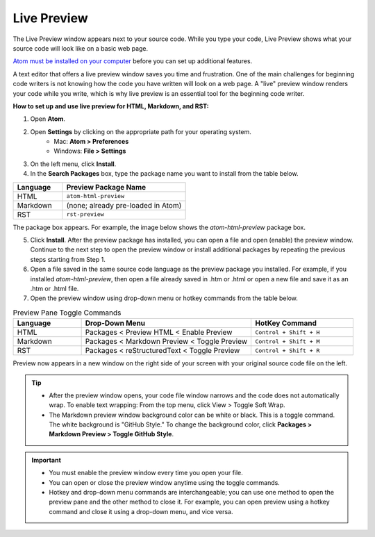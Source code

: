 Live Preview
===============
The Live Preview window appears next to your source code. While you type your code, Live Preview shows what your source code will look like on a basic web page.

`Atom must be installed on your computer <Install_Atom.rst>`_ before you can set up additional features.

A text editor that offers a live preview window saves you time and frustration. One of the main challenges for beginning code writers is not knowing how the code you have written will look on a web page. A "live" preview window renders your code while you write, which is why live preview is an essential tool for the beginning code writer.

.. image:: Images/livepreview_rev.png

**How to set up and use live preview for HTML, Markdown, and RST:**

#. Open **Atom**.
#. Open **Settings** by clicking on the appropriate path for your operating system.
      - Mac: **Atom > Preferences**
      - Windows: **File > Settings**
#. On the left menu, click **Install**.
#. In the **Search Packages** box, type the package name you want to install from the table below.

.. list-table::
  :widths: 20 50
  :header-rows: 1

  * - Language
    - Preview Package Name
  * - HTML
    - ``atom-html-preview``
  * - Markdown
    - (none; already pre-loaded in Atom)
  * - RST
    - ``rst-preview``

The package box appears. For example, the image below shows the *atom-html-preview* package box.

.. image:: Images/searchpackages.png


.. image:: Images/searchpackages.png


   .. tip::

	There are many different packages that you can install in Atom. To explore the packages, scroll through the available packages listed in **Install Packages** or type in specific search words in the **Search Packages** box. To find out more about what each package does, click on the descriptive text below the title. (You can click on the title also. The information will be the same, but it will launch in atom.io in a new browser window.)

5. Click **Install**. After the preview package has installed, you can open a file and open (enable) the preview window. Continue to the next step to open the preview window or install additional packages by repeating the previous steps starting from Step 1.
#. Open a file saved in the same source code language as the preview package you installed. For example, if you installed *atom-html-preview*, then open a file already saved in .htm or .html or open a new file and save it as an .htm or .html file.

#. Open the preview window using drop-down menu or hotkey commands from the table below.

.. list-table:: Preview Pane Toggle Commands
  :widths: 20 50 30
  :header-rows: 1

  * - Language
    - Drop-Down Menu
    - HotKey Command
  * - HTML
    - Packages < Preview HTML < Enable Preview
    - ``Control + Shift + H``
  * - Markdown
    - Packages < Markdown Preview < Toggle Preview
    - ``Control + Shift + M``
  * - RST
    - Packages < reStructuredText < Toggle Preview
    - ``Control + Shift + R``

Preview now appears in a new window on the right side of your screen with your original source code file on the left.

.. tip::

  - After the preview window opens, your code file window narrows and the code does not automatically wrap. To enable text wrapping: From the top menu, click View > Toggle Soft Wrap.
  - The Markdown preview window background color can be white or black. This is a toggle command. The white background is "GitHub Style." To change the background color, click **Packages > Markdown Preview > Toggle GitHub Style**.

.. important::

  - You must enable the preview window every time you open your file.
  - You can open or close the preview window anytime using the toggle commands.
  - Hotkey and drop-down menu commands are interchangeable; you can use one method to open the preview pane and the other method to close it. For example, you can open preview using a hotkey command and close it using a drop-down menu, and vice versa.
